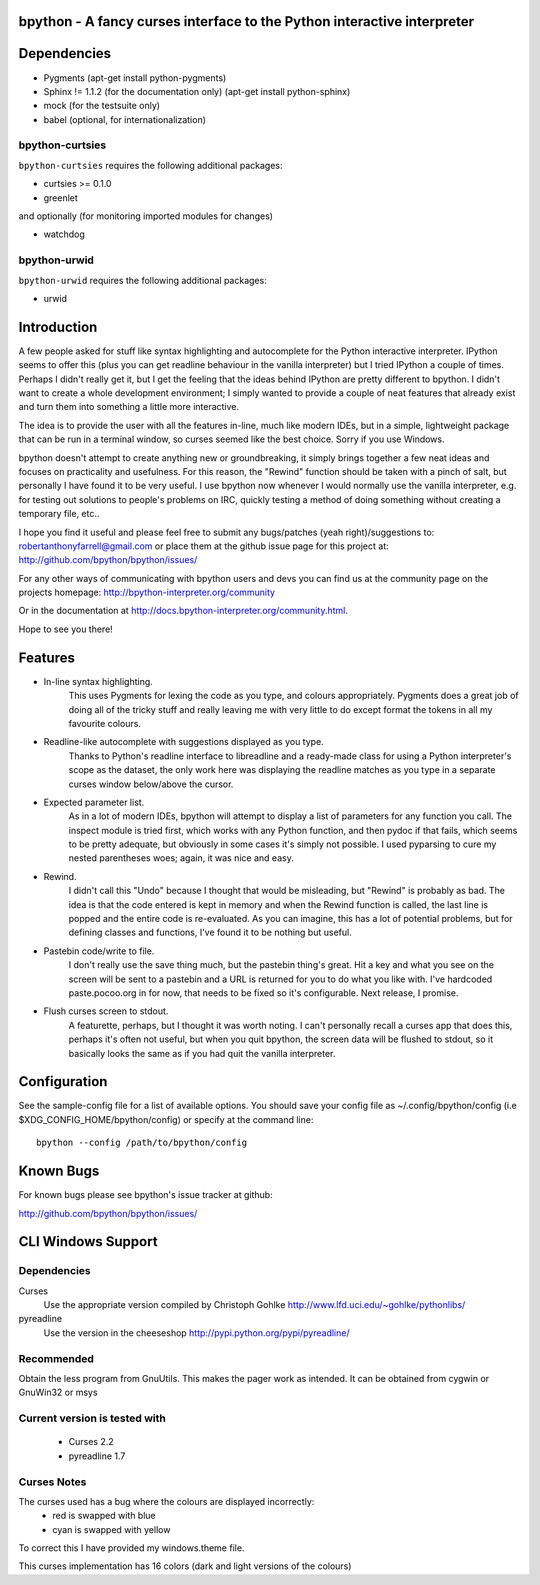 |ImageLink|_

.. |ImageLink| image:: https://travis-ci.org/bpython/bpython.svg?branch=master
.. _ImageLink: https://travis-ci.org/bpython/bpython
bpython - A fancy curses interface to the Python interactive interpreter
========================================================================

Dependencies
============

* Pygments (apt-get install python-pygments)
* Sphinx != 1.1.2 (for the documentation only) (apt-get install python-sphinx)
* mock (for the testsuite only)
* babel (optional, for internationalization)

bpython-curtsies
----------------
``bpython-curtsies`` requires the following additional packages:

* curtsies >= 0.1.0
* greenlet

and optionally (for monitoring imported modules for changes)

* watchdog

bpython-urwid
-------------
``bpython-urwid`` requires the following additional packages:

* urwid

Introduction
============
A few people asked for stuff like syntax highlighting and autocomplete for the
Python interactive interpreter.  IPython seems to offer this (plus you can get
readline behaviour in the vanilla interpreter) but I tried IPython a couple of
times. Perhaps I didn't really get it, but I get the feeling that the ideas
behind IPython are pretty different to bpython. I didn't want to create a whole
development environment; I simply wanted to provide a couple of neat features
that already exist and turn them into something a little more interactive.

The idea is to provide the user with all the features in-line, much like modern
IDEs, but in a simple, lightweight package that can be run in a terminal
window, so curses seemed like the best choice.  Sorry if you use Windows.

bpython doesn't attempt to create anything new or groundbreaking, it simply
brings together a few neat ideas and focuses on practicality and usefulness.
For this reason, the "Rewind" function should be taken with a pinch of salt,
but personally I have found it to be very useful. I use bpython now whenever I
would normally use the vanilla interpreter, e.g. for testing out solutions to
people's problems on IRC, quickly testing a method of doing something without
creating a temporary file, etc..

I hope you find it useful and please feel free to submit any bugs/patches (yeah
right)/suggestions to:
robertanthonyfarrell@gmail.com
or place them at the github issue page for this project at:
http://github.com/bpython/bpython/issues/

For any other ways of communicating with bpython users and devs you can find us
at the community page on the projects homepage:
http://bpython-interpreter.org/community

Or in the documentation at http://docs.bpython-interpreter.org/community.html.

Hope to see you there!

Features
========

* In-line syntax highlighting.
	This uses Pygments for lexing the code as you type, and colours
	appropriately. Pygments does a great job of doing all of the tricky stuff
	and really leaving me with very little to do except format the tokens in
	all my favourite colours.

* Readline-like autocomplete with suggestions displayed as you type.
	Thanks to Python's readline interface to libreadline and a ready-made class
	for using a Python interpreter's scope as the dataset, the only work here
	was displaying the readline matches as you type in a separate curses window
	below/above the cursor.

* Expected parameter list.
	As in a lot of modern IDEs, bpython will attempt to display a list of
	parameters for any function you call. The inspect module is tried first,
	which works with any Python function, and then pydoc if that fails, which
	seems to be pretty adequate, but obviously in some cases it's simply not
	possible. I used pyparsing to cure my nested parentheses woes; again, it
	was nice and easy.

* Rewind.
	I didn't call this "Undo" because I thought that would be misleading, but
	"Rewind" is probably as bad. The idea is that the code entered is kept in
	memory and when the Rewind function is called, the last line is popped and
	the entire code is re-evaluated. As you can imagine, this has a lot of
	potential problems, but for defining classes and functions, I've found it
	to be nothing but useful.

* Pastebin code/write to file.
	I don't really use the save thing much, but the pastebin thing's great. Hit
	a key and what you see on the screen will be sent to a pastebin and a URL
	is returned for you to do what you like with. I've hardcoded
	paste.pocoo.org in for now, that needs to be fixed so it's configurable.
	Next release, I promise.

* Flush curses screen to stdout.
	A featurette, perhaps, but I thought it was worth noting.  I can't
	personally recall a curses app that does this, perhaps it's often not
	useful, but when you quit bpython, the screen data will be flushed to
	stdout, so it basically looks the same as if you had quit the vanilla
	interpreter.

Configuration
=============
See the sample-config file for a list of available options.  You should save
your config file as ~/.config/bpython/config (i.e
$XDG_CONFIG_HOME/bpython/config) or specify at the command line::

	bpython --config /path/to/bpython/config

Known Bugs
==========
For known bugs please see bpython's issue tracker at github:

http://github.com/bpython/bpython/issues/

CLI Windows Support
===================

Dependencies
------------
Curses
    Use the appropriate version compiled by Christoph Gohlke
    http://www.lfd.uci.edu/~gohlke/pythonlibs/

pyreadline
    Use the version in the cheeseshop
    http://pypi.python.org/pypi/pyreadline/

Recommended
-----------
Obtain the less program from GnuUtils. This makes the pager work as intended.
It can be obtained from cygwin or GnuWin32 or msys

Current version is tested with
------------------------------
 * Curses 2.2
 * pyreadline 1.7

Curses Notes
------------
The curses used has a bug where the colours are displayed incorrectly:
 * red  is swapped with blue
 * cyan is swapped with yellow

To correct this I have provided my windows.theme file.

This curses implementation has 16 colors (dark and light versions of the
colours)


